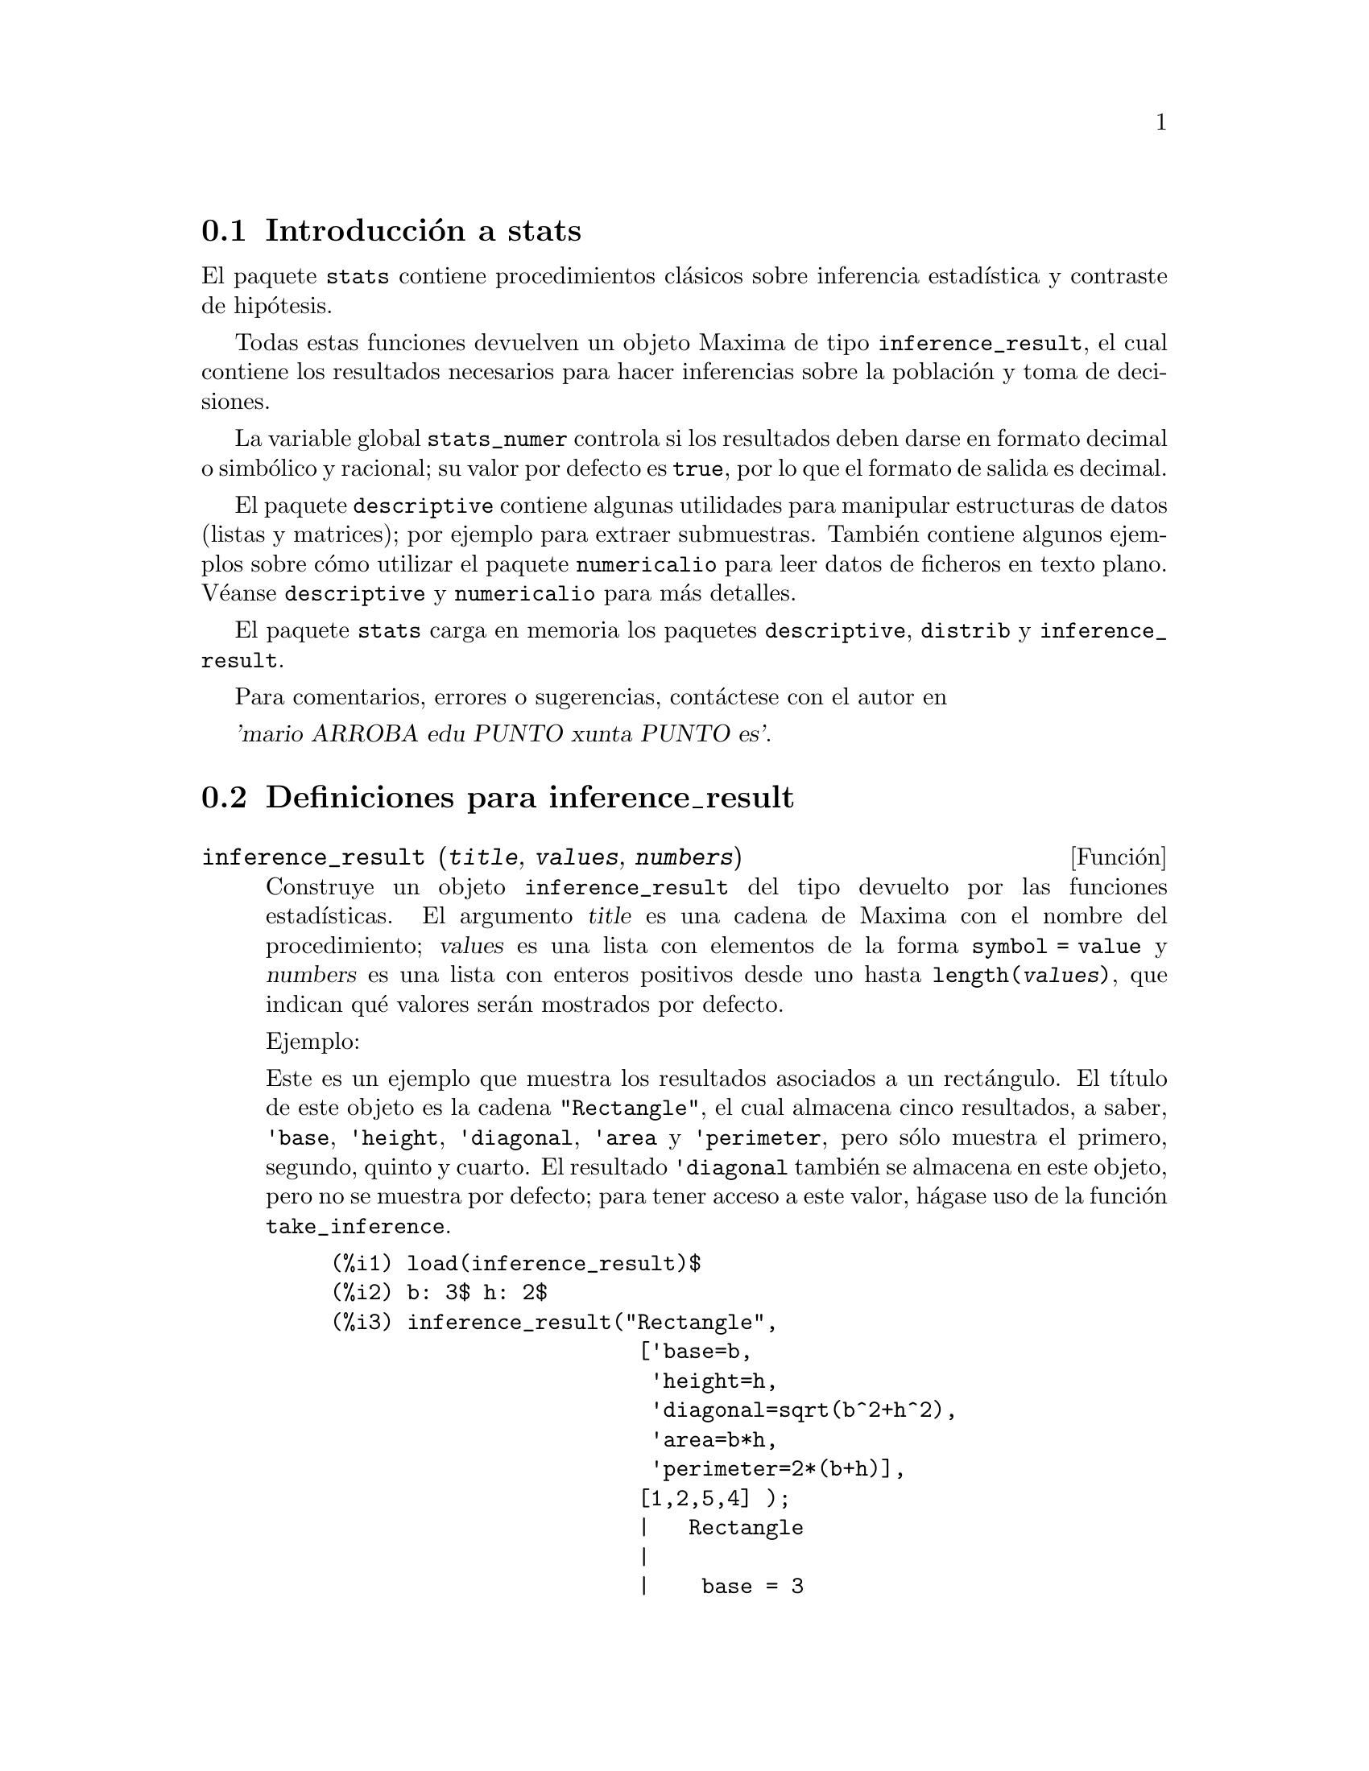 @menu
* Introducci@'on a stats::
* Definiciones para inference_result::
* Definiciones para stats::
* Definiciones para distribuciones especiales::
@end menu

@node Introducci@'on a stats, Definiciones para inference_result, Top, Top
@section Introducci@'on a stats


El paquete @code{stats} contiene procedimientos cl@'asicos sobre inferencia
estad@'{@dotless{i}}stica y contraste de hip@'otesis.

Todas estas funciones devuelven un objeto Maxima de tipo @code{inference_result},
el cual contiene los resultados necesarios para hacer inferencias sobre la 
poblaci@'on y toma de decisiones.

La variable global @code{stats_numer} controla si los resultados deben darse
en formato decimal o simb@'olico y racional; su valor por defecto es @code{true},
por lo que el formato de salida es decimal.

El paquete @code{descriptive} contiene algunas utilidades para manipular 
estructuras de datos (listas y matrices); por ejemplo para extraer submuestras.
Tambi@'en contiene algunos ejemplos sobre c@'omo utilizar el paquete
@code{numericalio} para leer datos de ficheros en texto plano. V@'eanse
@code{descriptive} y @code{numericalio} para m@'as detalles.

El paquete @code{stats} carga en memoria los paquetes @code{descriptive},
@code{distrib} y @code{inference_result}.

Para comentarios, errores o sugerencias, cont@'actese con el autor en

@var{'mario ARROBA edu PUNTO xunta PUNTO es'}.


@node Definiciones para inference_result, Definiciones para stats, Introducci@'on a stats, Top
@section Definiciones para inference_result


@deffn {Funci@'on} inference_result (@var{title}, @var{values}, @var{numbers})

Construye un objeto @code{inference_result} del tipo devuelto por las funciones
estad@'{@dotless{i}}sticas. El argumento @var{title} es una cadena de Maxima con
el nombre del procedimiento; @var{values} es una lista con elementos de la
forma @code{symbol = value} y @var{numbers} es una lista con enteros positivos
desde uno hasta @code{length(@var{values})}, que indican qu@'e valores ser@'an
mostrados por defecto.

Ejemplo:

Este es un ejemplo que muestra los resultados asociados a un rect@'angulo. El
t@'{@dotless{i}}tulo de este objeto es la cadena @code{"Rectangle"}, el cual
almacena cinco resultados, a saber, @code{'base}, @code{'height}, 
@code{'diagonal}, @code{'area} y @code{'perimeter}, pero s@'olo muestra
el primero, segundo, quinto y cuarto. El resultado @code{'diagonal} tambi@'en
se almacena en este objeto, pero no se muestra por defecto; para tener acceso
a este valor, h@'agase uso de la funci@'on @code{take_inference}.

@c ===beg===
@c load (inference_result)$
@c b: 3$ h: 2$
@c inference_result("Rectangle",
@c                  ['base=b,
@c                   'height=h,
@c                   'diagonal=sqrt(b^2+h^2),
@c                   'area=b*h,
@c                   'perimeter=2*(b+h)],
@c                  [1,2,5,4] );
@c take_inference('diagonal,%);
@c ===end===
@example
(%i1) load(inference_result)$
(%i2) b: 3$ h: 2$
(%i3) inference_result("Rectangle",
                        ['base=b,
                         'height=h,
                         'diagonal=sqrt(b^2+h^2),
                         'area=b*h,
                         'perimeter=2*(b+h)],
                        [1,2,5,4] );
                        |   Rectangle
                        |
                        |    base = 3
                        |
(%o3)                   |   height = 2
                        |
                        | perimeter = 10
                        |
                        |    area = 6
(%i4) take_inference('diagonal,%);
(%o4)                        sqrt(13)
@end example

V@'ease tambi@'en @code{take_inference}.
@end deffn






@deffn {Funci@'on} inferencep (@var{obj})

Devuelve @code{true} o @code{false}, dependiendo de que @var{obj} sea un
objeto de tipo @code{inference_result} o no.

@end deffn






@deffn {Funci@'on} items_inference (@var{obj})

Devuelve una lista con los nombres de los elementos almacenados en
@var{obj}, el cual debe ser un objeto de tipo @code{inference_result}.

Ejemplo:

El objeto @code{inference_result} almacena dos valores, cuyos nombres son @code{'pi} y @code{'e},
pero s@'olo se muestra el segundo. La funci@'on @code{items_inference} devuelve los nombres de 
todos los elementos almacenados, independientemente de que sean mostrados o no.

@c ===beg===
@c load (inference_result)$
@c inference_result("Hi", ['pi=%pi,'e=%e],[2]);
@c items_inference(%);
@c ===end===
@example
(%i1) load(inference_result)$
(%i2) inference_result("Hi", ['pi=%pi,'e=%e],[2]);
                            |   Hi
(%o2)                       |
                            | e = %e
(%i3) items_inference(%);
(%o3)                        [pi, e]
@end example
@end deffn







@deffn {Funci@'on} take_inference (@var{n}, @var{obj})
@deffnx {Funci@'on} take_inference (@var{name}, @var{obj})
@deffnx {Funci@'on} take_inference (@var{list}, @var{obj})

Si @var{n} es un entero positivo, devuelve el @var{n}-@'esimo
valor almacenado en @var{obj}; si el s@'{@dotless{i}}mbolo @var{name}
es el nombre de uno de los elementos almacenados, tambi@'en
devuelve su valor. Si el primer elemento es una lista de n@'umeros y/o 
s@'{@dotless{i}}mbolos, la funci@'on @code{take_inference}
devuelve una lista con los resultados correspondientes.

Ejemplo:

Dado un objeto @code{inference_result}, la funci@'on @code{take_inference}
es invocada para extraer cierta informaci@'on almacenada en @'el.

@c ===beg===
@c load (inference_result)$
@c b: 3$ h: 2$
@c sol:inference_result("Rectangle",
@c                      ['base=b,
@c                       'height=h,
@c                       'diagonal=sqrt(b^2+h^2),
@c                       'area=b*h,
@c                       'perimeter=2*(b+h)],
@c                      [1,2,5,4] );
@c take_inference('base,sol);
@c take_inference(5,sol);
@c take_inference([1,'diagonal],sol);
@c take_inference(items_inference(sol),sol);
@c ===end===
@example
(%i1) load(inference_result)$
(%i2) b: 3$ h: 2$
(%i3) sol: inference_result("Rectangle",
                            ['base=b,
                             'height=h,
                             'diagonal=sqrt(b^2+h^2),
                             'area=b*h,
                             'perimeter=2*(b+h)],
                            [1,2,5,4] );
                        |   Rectangle
                        |
                        |    base = 3
                        |
(%o3)                   |   height = 2
                        |
                        | perimeter = 10
                        |
                        |    area = 6
(%i4) take_inference('base,sol);
(%o4)                           3
(%i5) take_inference(5,sol);
(%o5)                          10
(%i6) take_inference([1,'diagonal],sol);
(%o6)                     [3, sqrt(13)]
(%i7) take_inference(items_inference(sol),sol);
(%o7)                [3, 2, sqrt(13), 6, 10]
@end example

V@'eanse tambi@'en @code{inference_result} y @code{take_inference}.
@end deffn







@node Definiciones para stats, Definiciones para distribuciones especiales, Definiciones para inference_result, Top
@section Definiciones para stats


@defvr {Variable opcional} stats_numer
Valor por defecto: @code{true}

Cuando @code{stats_numer} vale @code{true}, las funciones de inferencia
estad@'{@dotless{i}}stica devuelven sus resultados en formato decimal de
coma flotante. Cuando vale @code{false}, los resultados se devuelven en
formato simb@'olico y racional.
@end defvr


@deffn {Funci@'on} test_mean (@var{x})
@deffnx {Funci@'on} test_mean (@var{x}, @var{option_1}, @var{option_2}, ...)

Es el test @var{t} de la media. El argumento @var{x} es una lista o matriz
columna con los datos de una muestra unidimensional. Tambi@'en realiza el
test asint@'otico basado en el @i{Teorema Central del l@'{@dotless{i}}mite}
si se le asigna a la opci@'on @code{'asymptotic} el valor @code{true}.

Opciones:

@itemize @bullet

@item
@code{'mean}, valor por defecto @code{0}, es el valor de la media a contrastar.

@item
@code{'alternative}, valor por defecto @code{'twosided}, es la hip@'otesis alternativa;
valores v@'alidos son: @code{'twosided}, @code{'greater} y @code{'less}.

@item
@code{'dev}, valor por defecto @code{'unknown}, este es el valor de la desviaci@'on
t@'{@dotless{i}}pica cuando se conoce; valores v@'alidos son: @code{'unknown} o una
expresi@'on con valor positivo.

@item
@code{'conflevel}, valor por defecto @code{95/100}, nivel de confianza para el intervalo de confianza;
debe ser una expresi@'on que tome un valor en el intervalo (0,1).

@item
@code{'asymptotic}, valor por defecto @code{false}, indica si debe realizar el test
exacto basado en la @var{t} de Student, o el asint@'otico basado en el
@i{Teorema Central del l@'{@dotless{i}}mite}; valores v@'alidos son @code{true} y @code{false}.

@end itemize

El resultado devuelto por la funci@'on  @code{test_mean} es un objeto
@code{inference_result} con los siguientes resultados:

@enumerate

@item
@code{'mean_estimate}: la media muestral.

@item
@code{'conf_level}: nivel de confianza seleccionado por el usuario.

@item
@code{'conf_interval}: intervalo de confianza para la media poblacional.

@item
@code{'method}: procedimiento de inferencia.

@item
@code{'hypotheses}: hip@'otesis nula y alternativa a ser contrastada.

@item
@code{'statistic}: valor del estad@'istico de contraste utilizado para probar la hip@'otesis.

@item
@code{'distribution}: distribuci@'on del estad@'{@dotless{i}}stico de contraste, junto con su(s) par@'ametro(s).

@item
@code{'p_value}: @math{p}-valor del test.

@end enumerate

Ejemplos:

Realiza el contraste exacto @var{t} con varianza desconocida. La
hip@'otesis nula es @math{H_0: mean=50}, frente a la alternativa
unil@'atera @math{H_1: mean<50}; de acuerdo con los resultados,
no hay evidencia para rechazar @math{H_0}, pues el @math{p}-valor
es muy grande.

@c ===beg===
@c load (stats)$
@c data: [78,64,35,45,45,75,43,74,42,42]$
@c test_mean(data,'conflevel=0.9,'alternative='less,'mean=50);
@c ===end===
@example
(%i1) load("stats")$
(%i2) data: [78,64,35,45,45,75,43,74,42,42]$
(%i3) test_mean(data,'conflevel=0.9,'alternative='less,'mean=50);
          |                 MEAN TEST
          |
          |            mean_estimate = 54.3
          |
          |              conf_level = 0.9
          |
          | conf_interval = [minf, 61.51314273502712]
          |
(%o3)     |  method = Exact t-test. Unknown variance.
          |
          | hypotheses = H0: mean = 50 , H1: mean < 50
          |
          |       statistic = .8244705235071678
          |
          |       distribution = [student_t, 9]
          |
          |        p_value = .7845100411786889
@end example

En esta ocasi@'on Maxima realiza un test asint@'otico. La hip@'otesis
nula es @math{H_0: equal(mean, 50)} frente a la alternativa bil@'atera @math{H_1: not equal(mean, 50)};
de acuerdo con los resultados, @math{H_0} debe rechazarse en favor de
la alternativa @math{H_1}, pues el @math{p}-valor es muy peque@~no. 
N@'otese que, tal como indica la componente @code{Method}, este
procedimiento s@'olo puede aplicarse en muestras grandes.

@c ===beg===
@c load (stats)$
@c test_mean([36,118,52,87,35,256,56,178,57,57,89,34,25,98,35,
@c         98,41,45,198,54,79,63,35,45,44,75,42,75,45,45,
@c         45,51,123,54,151],
@c         'asymptotic=true,'mean=50);
@c ===end===
@example
(%i1) load("stats")$
(%i2) test_mean([36,118,52,87,35,256,56,178,57,57,89,34,25,98,35,
              98,41,45,198,54,79,63,35,45,44,75,42,75,45,45,
              45,51,123,54,151],
              'asymptotic=true,'mean=50);
          |                       MEAN TEST
          |
          |           mean_estimate = 74.88571428571429
          |
          |                   conf_level = 0.95
          |
          | conf_interval = [57.72848600856194, 92.04294256286663]
          |
(%o2)     |    method = Large sample z-test. Unknown variance.
          |
          |       hypotheses = H0: mean = 50 , H1: mean # 50
          |
          |             statistic = 2.842831192874313
          |
          |             distribution = [normal, 0, 1]
          |
          |             p_value = .004471474652002261
@end example

@end deffn







@deffn {Funci@'on} test_means_difference (@var{x1}, @var{x2})
@deffnx {Funci@'on} test_means_difference (@var{x1}, @var{x2}, @var{option_1}, @var{option_2}, ...)

Este es el test @var{t} para la diferencia de medias con muestras.
Los argumentos @var{x1} y @var{x2} son listas o matrices columna
que contienen dos muestras independientes. En caso de varianzas
diferentes y desconocidas (v@'eanse las opciones @code{'dev1},
@code{'dev2} y @code{'varequal} m@'as abajo) los grados de libertad
se calculan mediante la aproximaci@'on de Welch.
Tambi@'en realiza el test asint@'otico basado en el
@i{Teorema Central del l@'{@dotless{i}}mite} si se le asigna a 
la opci@'on @code{'asymptotic} el valor @code{true}.

Opciones:

@itemize @bullet

@item

@item
@code{'alternative}, valor por defecto @code{'twosided}, es la hip@'otesis alternativa;
valores v@'alidos son: @code{'twosided}, @code{'greater} y @code{'less}.

@item
@code{'dev1}, valor por defecto @code{'unknown}, es el valor de la desviaci@'on 
t@'{@dotless{i}}pica de la muestra @var{x1} cuando se conoce; valores v@'alidos 
son: @code{'unknown} o una expresi@'on positiva.

@item
@code{'dev2}, valor por defecto @code{'unknown}, es el valor de la desviaci@'on 
t@'{@dotless{i}}pica de la muestra @var{x2} cuando se conoce; valores v@'alidos 
son: @code{'unknown} o una expresi@'on positiva.

@item
@code{'varequal}, valor por defecto @code{false}, indica si las varianzas deben considerarse iguales o no; esta opci@'on s@'olo toma efecto cuando @code{'dev1} y/o @code{'dev2} tienen el valor @code{'unknown}.

@item
@code{'conflevel}, valor por defecto @code{95/100}, nivel de confianza para el
intervalo de confianza; debe ser una expresi@'on que tome un valor en el intervalo (0,1).

@item
@code{'asymptotic}, valor por defecto @code{false}, indica si debe realizar el test
exacto basado en la @var{t} de Student, o el asint@'otico basado en el
@i{Teorema Central del l@'{@dotless{i}}mite}; valores v@'alidos son @code{true} y @code{false}.

@end itemize

El resultado devuelto por la funci@'on  @code{test_means_difference} es un objeto
@code{inference_result} con los siguientes resultados:

@enumerate

@item
@code{'diff_estimate}: el estimador de la diferencia de medias.

@item
@code{'conf_level}: nivel de confianza seleccionado por el usuario.

@item
@code{'conf_interval}: intervalo de confianza para la diferencia de medias.

@item
@code{'method}: procedimiento de inferencia.

@item
@code{'hypotheses}: hip@'otesis nula y alternativa a ser contrastada.

@item
@code{'statistic}: valor del estad@'istico de contraste utilizado para probar la hip@'otesis.

@item
@code{'distribution}: distribuci@'on del estad@'{@dotless{i}}stico de contraste, junto con su(s) par@'ametro(s).

@item
@code{'p_value}: @math{p}-valor del test.

@end enumerate

Ejemplos:

La igualdad de medias se contrasta con dos peque@~nas muestras
@var{x} y @var{y}, contra la alternativa @math{H_1: m_1>m_2},
siendo @math{m_1} y @math{m_2} las medias poblacionales; las
varianzas son desconocidas y se supone que diferentes.

@c equivalent code for R:
@c x <- c(20.4,62.5,61.3,44.2,11.1,23.7)
@c y <- c(1.2,6.9,38.7,20.4,17.2)
@c t.test(x,y,alternative="greater")

@c ===beg===
@c load (stats)$
@c x: [20.4,62.5,61.3,44.2,11.1,23.7]$
@c y: [1.2,6.9,38.7,20.4,17.2]$
@c test_means_difference(x,y,'alternative='greater);
@c ===end===
@example
(%i1) load("stats")$
(%i2) x: [20.4,62.5,61.3,44.2,11.1,23.7]$
(%i3) y: [1.2,6.9,38.7,20.4,17.2]$
(%i4) test_means_difference(x,y,'alternative='greater);
            |              DIFFERENCE OF MEANS TEST
            |
            |         diff_estimate = 20.31999999999999
            |
            |                 conf_level = 0.95
            |
            |    conf_interval = [- .04597417812882298, inf]
            |
(%o4)       |        method = Exact t-test. Welch approx.
            |
            | hypotheses = H0: mean1 = mean2 , H1: mean1 > mean2
            |
            |           statistic = 1.838004300728477
            |
            |    distribution = [student_t, 8.62758740184604]
            |
            |            p_value = .05032746527991905
@end example

El mismo test que antes, pero ahora se suponen las varianzas
iguales.

@c equivalent code for R:
@c x <- c(20.4,62.5,61.3,44.2,11.1,23.7)
@c y <- c(1.2,6.9,38.7,20.4,17.2)
@c t.test(x,y,var.equal=T,alternative="greater")

@c ===beg===
@c load (stats)$
@c x: [20.4,62.5,61.3,44.2,11.1,23.7]$
@c y: [1.2,6.9,38.7,20.4,17.2]$
@c test_means_difference(x,y,'alternative='greater,'varequal=true);
@c ===end===
@example
(%i1) load("stats")$
(%i2) x: [20.4,62.5,61.3,44.2,11.1,23.7]$
(%i3) y: matrix([1.2],[6.9],[38.7],[20.4],[17.2])$
(%i4) test_means_difference(x,y,'alternative='greater,'varequal=true);
            |              DIFFERENCE OF MEANS TEST
            |
            |         diff_estimate = 20.31999999999999
            |
            |                 conf_level = 0.95
            |
            |     conf_interval = [- .7722627696897568, inf]
            |
(%o4)       |   method = Exact t-test. Unknown equal variances
            |
            | hypotheses = H0: mean1 = mean2 , H1: mean1 > mean2
            |
            |           statistic = 1.765996124515009
            |
            |           distribution = [student_t, 9]
            |
            |            p_value = .05560320992529344
@end example

@end deffn







@deffn {Funci@'on} test_variance (@var{x})
@deffnx {Funci@'on} test_variance (@var{x}, @var{option_1}, @var{option_2}, ...)

Este es el test @var{chi^2} de la varianza. El argumento @var{x}
es una lista o matriz columna con los datos de una muestra unidimensional
extra@'{@dotless{i}}da de una poblaci@'on normal.

Opciones:

@itemize @bullet

@item
@code{'mean}, valor por defecto @code{'unknown}, es la media de la poblaci@'on, si se conoce.

@item
@code{'alternative}, valor por defecto @code{'twosided}, es la hip@'otesis alternativa;
valores v@'alidos son: @code{'twosided}, @code{'greater} y @code{'less}.

@item
@code{'variance}, valor por defecto @code{1}, este es el valor (positivo) de la varianza a contrastar.

@item
@code{'conflevel}, valor por defecto @code{95/100}, nivel de confianza para el intervalo de confianza;
debe ser una expresi@'on que tome un valor en el intervalo (0,1).

@end itemize

El resultado devuelto por la funci@'on  @code{test_variance} es un objeto
@code{inference_result} con los siguientes resultados:

@enumerate

@item
@code{'var_estimate}: la varianza muestral.

@item
@code{'conf_level}: nivel de confianza seleccionado por el usuario.

@item
@code{'conf_interval}: intervalo de confianza para la varianza poblacional.

@item
@code{'method}: procedimiento de inferencia.

@item
@code{'hypotheses}: hip@'otesis nula y alternativa a ser contrastada.

@item
@code{'statistic}: valor del estad@'istico de contraste utilizado para probar la hip@'otesis.

@item
@code{'distribution}: distribuci@'on del estad@'{@dotless{i}}stico de contraste, junto con su par@'ametro.

@item
@code{'p_value}: @math{p}-valor del test.

@end enumerate

Ejemplos:

Se contrasta si la varianza de una poblaci@'on de media desconocida
es igual o mayor que 200.

@c ===beg===
@c load (stats)$
@c x: [203,229,215,220,223,233,208,228,20]$
@c test_variance(x,'alternative='greater,'variance=200);
@c ===end===
@example
(%i1) load("stats")$
(%i2) x: [203,229,215,220,223,233,208,228,209]$
(%i3) test_variance(x,'alternative='greater,'variance=200);
             |                  VARIANCE TEST
             |
             |              var_estimate = 110.75
             |
             |                conf_level = 0.95
             |
             |     conf_interval = [57.13433376937479, inf]
             |
(%o3)        | method = Variance Chi-square test. Unknown mean.
             |
             |    hypotheses = H0: var = 200 , H1: var > 200
             |
             |                 statistic = 4.43
             |
             |             distribution = [chi2, 8]
             |
             |           p_value = .8163948512777689
@end example

@end deffn







@deffn {Funci@'on} test_variance_ratio (@var{x1}, @var{x2})
@deffnx {Funci@'on} test_variance_ratio (@var{x1}, @var{x2}, @var{option_1}, @var{option_2}, ...)

Este es el test @var{F} del cociente de las varianzas para dos
poblaciones normales. Los argumentos @var{x1} y @var{x2} son listas
o matrices columna que contienen los datos de dos muestras 
independientes.

Opciones:

@itemize @bullet

@item
@code{'alternative}, valor por defecto @code{'twosided}, es la hip@'otesis alternativa;
valores v@'alidos son: @code{'twosided}, @code{'greater} y @code{'less}.

@item
@code{'mean1}, valor por defecto @code{'unknown}, es la media de la poblaci@'on de la
que procede @var{x1} cuando se conoce.

@item
@code{'mean2}, valor por defecto @code{'unknown}, es la media de la poblaci@'on de la
que procede @var{x2} cuando se conoce.

@item
@code{'conflevel}, valor por defecto @code{95/100}, nivel de confianza para el intervalo
de confianza del cociente; debe ser una expresi@'on que tome un valor en el intervalo (0,1).

@end itemize

El resultado devuelto por la funci@'on  @code{test_variance_ratio} es un objeto
@code{inference_result} con los siguientes resultados

@enumerate

@item
@code{'ratio_estimate}: el cociente de varianzas muestral.

@item
@code{'conf_level}: nivel de confianza seleccionado por el usuario.

@item
@code{'conf_interval}: intervalo de confianza para el cociente de varianzas.

@item
@code{'method}: procedimiento de inferencia.

@item
@code{'hypotheses}: hip@'otesis nula y alternativa a ser contrastada.

@item
@code{'statistic}: valor del estad@'istico de contraste utilizado para probar la hip@'otesis.

@item
@code{'distribution}: distribuci@'on del estad@'{@dotless{i}}stico de contraste, junto con sus par@'ametros.

@item
@code{'p_value}: @math{p}-valor del test.

@end enumerate


Ejemplos:

Se contrasta la igualdad de varianzas de dos poblaciones normales frente
a la alternativa de que la primera es mayor que la segunda.

@c equivalent code for R:
@c x <- c(20.4,62.5,61.3,44.2,11.1,23.7)
@c y <- c(1.2,6.9,38.7,20.4,17.2)
@c var.test(x,y,alternative="greater")

@c ===beg===
@c load (stats)$
@c x: [20.4,62.5,61.3,44.2,11.1,23.7]$
@c y: [1.2,6.9,38.7,20.4,17.2]$
@c test_variance_ratio(x,y,'alternative='greater);
@c ===end===
@example
(%i1) load("stats")$
(%i2) x: [20.4,62.5,61.3,44.2,11.1,23.7]$
(%i3) y: [1.2,6.9,38.7,20.4,17.2]$
(%i4) test_variance_ratio(x,y,'alternative='greater);
              |              VARIANCE RATIO TEST
              |
              |       ratio_estimate = 2.316933391522034
              |
              |               conf_level = 0.95
              |
              |    conf_interval = [.3703504689507268, inf]
              |
(%o4)         | method = Variance ratio F-test. Unknown means.
              |
              | hypotheses = H0: var1 = var2 , H1: var1 > var2
              |
              |         statistic = 2.316933391522034
              |
              |            distribution = [f, 5, 4]
              |
              |          p_value = .2179269692254457
@end example

@end deffn






@deffn {Funci@'on} test_sign (@var{x})
@deffnx {Funci@'on} test_sign (@var{x}, @var{option_1}, @var{option_2}, ...)

Este es el test no param@'etrico de los signos para contrastes
sobre la mediana de una poblaci@'on continua. El argumento @var{x}
es una lista o matriz columna que contiene los datos de una muestra
unidimensional.

Opciones:

@itemize @bullet

@item
@code{'alternative}, valor por defecto @code{'twosided}, es la hip@'otesis alternativa;
valores v@'alidos son: @code{'twosided}, @code{'greater} y @code{'less}.

@item
@code{'median}, valor por defecto @code{0}, es el valor de la mediana a contrastar.

@end itemize

El resultado devuelto por la funci@'on @code{test_sign} es un objeto
@code{inference_result} con los siguientes resultados:

@enumerate

@item
@code{'med_estimate}: la mediana muestral.

@item
@code{'method}: procedimiento de inferencia.

@item
@code{'hypotheses}: hip@'otesis nula y alternativa a ser contrastada.

@item
@code{'statistic}: valor del estad@'istico de contraste utilizado para probar la hip@'otesis.

@item
@code{'distribution}: distribuci@'on del estad@'{@dotless{i}}stico de contraste, junto con sus par@'ametros.

@item
@code{'p_value}: @math{p}-valor del test.

@end enumerate

Ejemplos:

Contrasta si la mediana de la poblaci@'on de la que se ha extraido
la muestra es 6, frente a la alternativa @math{H_1: median > 6}.

@c ===beg===
@c load (stats)$
@c x: [2,0.1,7,1.8,4,2.3,5.6,7.4,5.1,6.1,6]$
@c test_sign(x,'median=6,'alternative='greater);
@c ===end===
@example
(%i1) load("stats")$
(%i2) x: [2,0.1,7,1.8,4,2.3,5.6,7.4,5.1,6.1,6]$
(%i3) test_sign(x,'median=6,'alternative='greater);
               |                  SIGN TEST
               |
               |              med_estimate = 5.1
               |
               |      method = Non parametric sign test.
               |
(%o3)          | hypotheses = H0: median = 6 , H1: median > 6
               |
               |                statistic = 7
               |
               |      distribution = [binomial, 10, 0.5]
               |
               |         p_value = .05468749999999989
@end example

@end deffn









@deffn {Funci@'on} test_signed_rank (@var{x})
@deffnx {Funci@'on} test_signed_rank (@var{x}, @var{option_1}, @var{option_2}, ...)

Este el test de los rangos signados de Wilcoxon para hacer inferencias sobre
la mediana de una poblaci@'on continua. El argumento @var{x} es una lista
o matriz columna que contiene los datos de una muestra unidimensional.
Realiza la aproximaci@'on normal si el tama@~no muestral es mayor que 20,
o si en la muestra aparece alg@'un cero o hay empates.

V@'eanse tambi@'en @code{pdf_rank_test} y @code{cdf_rank_test}.


Opciones:

@itemize @bullet

@item
@code{'median}, valor por defecto @code{0}, es el valor de la mediana a ser contrastado.

@item
@code{'alternative}, valor por defecto @code{'twosided}, es la hip@'otesis alternativa;
valores v@'alidos son: @code{'twosided}, @code{'greater} y @code{'less}.

@end itemize

El resultado devuelto por la funci@'on  @code{test_signed_rank} es
un objeto @code{inference_result} con los siguientes resultados:

@enumerate

@item
@code{'med_estimate}: la mediana muestral.

@item
@code{'method}: procedimiento de inferencia.

@item
@code{'hypotheses}: hip@'otesis nula y alternativa a ser contrastada.

@item
@code{'statistic}: valor del estad@'istico de contraste utilizado para probar la hip@'otesis.

@item
@code{'distribution}: distribuci@'on del estad@'{@dotless{i}}stico de contraste, junto con su(s) par@'ametro(s).

@item
@code{'p_value}: @math{p}-valor del test.

@end enumerate

Ejemplos:

Contrasta la hip@'otesis nula @math{H_0: median = 15} frente 
a la alternativa @math{H_1: median > 15}. Este test es exacto, 
puesto que no hay empates.


@c equivalent code for R:
@c x <- c(17.1,15.9,13.7,13.4,15.5,17.6)
@c wilcox.test(x,mu=15,alternative="greater")

@c ===beg===
@c load (stats)$
@c x: [17.1,15.9,13.7,13.4,15.5,17.6]$
@c test_signed_rank(x,median=15,alternative=greater);
@c ===end===
@example
(%i1) load("stats")$
(%i2) x: [17.1,15.9,13.7,13.4,15.5,17.6]$
(%i3) test_signed_rank(x,median=15,alternative=greater);
                 |             SIGNED RANK TEST
                 |
                 |           med_estimate = 15.7
                 |
                 |           method = Exact test
                 |
(%o3)            | hypotheses = H0: med = 15 , H1: med > 15
                 |
                 |              statistic = 14
                 |
                 |     distribution = [signed_rank, 6]
                 |
                 |            p_value = 0.28125
@end example

Contrasta la hip@'otesis nula @math{H_0: equal(median, 2.5)} frente 
a la alternativa @math{H_1: not equal(median, 2.5)}. Este es un test asint@'otico,
debido a la presencia de empates.

@c equivalent code for R:
@c y<-c(1.9,2.3,2.6,1.9,1.6,3.3,4.2,4,2.4,2.9,1.5,3,2.9,4.2,3.1)
@c wilcox.test(y,mu=2.5)

@c ===beg===
@c load (stats)$
@c y:[1.9,2.3,2.6,1.9,1.6,3.3,4.2,4,2.4,2.9,1.5,3,2.9,4.2,3.1]$
@c test_signed_rank(y,median=2.5);
@c ===end===
@example
(%i1) load("stats")$
(%i2) y:[1.9,2.3,2.6,1.9,1.6,3.3,4.2,4,2.4,2.9,1.5,3,2.9,4.2,3.1]$
(%i3) test_signed_rank(y,median=2.5);
             |                 SIGNED RANK TEST
             |
             |                med_estimate = 2.9
             |
             |          method = Asymptotic test. Ties
             |
(%o3)        |    hypotheses = H0: med = 2.5 , H1: med # 2.5
             |
             |                 statistic = 76.5
             |
             | distribution = [normal, 60.5, 17.58195097251724]
             |
             |           p_value = .3628097734643669
@end example

@end deffn







@deffn {Funci@'on} test_rank_sum (@var{x1}, @var{x2})
@deffnx {Funci@'on} test_rank_sum (@var{x1}, @var{x2}, @var{option_1})

Este es el test de Wilcoxon-Mann-Whitney para comparar las medianas
de dos poblaciones continuas. Los dos primeros argumentos @var{x1}
y @var{x2} son listas o matrices columna con los datos de dos
muestras independientes. Realiza la aproximaci@'on normal si
alguna de las muestras tiene tama@~no mayor que 10, o si hay
empates.


Opci@'on:

@itemize @bullet

@item
@code{'alternative}, valor por defecto @code{'twosided}, es la hip@'otesis alternativa;
valores v@'alidos son: @code{'twosided}, @code{'greater} y @code{'less}.

@end itemize

El resultado devuelto por la funci@'on  @code{test_rank_sum}
es un objeto @code{inference_result} con los siguientes resultados:

@enumerate

@item
@code{'method}: procedimiento de inferencia.

@item
@code{'hypotheses}: hip@'otesis nula y alternativa a ser contrastada.

@item
@code{'statistic}: valor del estad@'istico de contraste utilizado para probar la hip@'otesis.

@item
@code{'distribution}: distribuci@'on del estad@'{@dotless{i}}stico de contraste, junto con sus par@'ametros.

@item
@code{'p_value}: @math{p}-valor del test.

@end enumerate

Ejemplos:

Contrasta si dos poblaciones tiene medianas similares. Al ser los tama@~nos
muestrales peque@~nos, se realiza el test exacto.

@c equivalent code for R:
@c x <- c(12,15,17,38,42,10,23,35,28)
@c y <- c(21,18,25,14,52,65,40,43)
@c wilcox.test(x,y)

@c ===beg===
@c load (stats)$
@c x:[12,15,17,38,42,10,23,35,28]$
@c y:[21,18,25,14,52,65,40,43]$
@c test_rank_sum(x,y);
@c ===end===
@example
(%i1) load("stats")$
(%i2) x:[12,15,17,38,42,10,23,35,28]$
(%i3) y:[21,18,25,14,52,65,40,43]$
(%i4) test_rank_sum(x,y);
              |                 RANK SUM TEST
              |
              |              method = Exact test
              |
              | hypotheses = H0: med1 = med2 , H1: med1 # med2
(%o4)         |
              |                 statistic = 22
              |
              |        distribution = [rank_sum, 9, 8]
              |
              |          p_value = .1995886466474702
@end example

Ahora, con muestras mayores y empates, el procedimiento
realiza la aproximaci@'on normal. La hip@'otesis
alternativa es @math{H_1: median1 < median2}.

@c equivalent code for R:
@c x <- c(39,42,35,13,10,23,15,20,17,27)
@c y <- c(20,52,66,19,41,32,44,25,14,39,43,35,19,56,27,15)
@c wilcox.test(x,y,alternative="less")

@c ===beg===
@c load (stats)$
@c x: [39,42,35,13,10,23,15,20,17,27]$
@c y: [20,52,66,19,41,32,44,25,14,39,43,35,19,56,27,15]$
@c test_rank_sum(x,y,'alternative='less);
@c ===end===
@example
(%i1) load("stats")$
(%i2) x: [39,42,35,13,10,23,15,20,17,27]$
(%i3) y: [20,52,66,19,41,32,44,25,14,39,43,35,19,56,27,15]$
(%i4) test_rank_sum(x,y,'alternative='less);
             |                  RANK SUM TEST
             |
             |          method = Asymptotic test. Ties
             |
             |  hypotheses = H0: med1 = med2 , H1: med1 < med2
(%o4)        |
             |                 statistic = 48.5
             |
             | distribution = [normal, 79.5, 18.95419580097078]
             |
             |           p_value = .05096985666598441
@end example

@end deffn







@deffn {Funci@'on} test_normality (@var{x})

Test de Shapiro-Wilk para el contraste de normalidad. El argumento
@var{x} es una lista de n@'umeros, con tama@~no muestral mayor que 2
y menor o igual que 5000; bajo cualesquiera otras condiciones, la
funci@'on @code{test_normality} emite un mensaje de error.

Referencia:

  [1] Algorithm AS R94, Applied Statistics (1995), vol.44, no.4, 547-551

El resultado devuelto por la funci@'on @code{test_normality} es
un objeto @code{inference_result} con los siguientes resultados:


@enumerate

@item
@code{'statistic}: valor del estad@'{@dotless{i}}stico @var{W}.

@item
@code{'p_value}: @math{p}-valor bajo la hip@'otesis de normalidad.

@end enumerate

Ejemplos:

Contrasta la normalidad de una poblaci@'on a partir de una muestra
de tama@~no 9.

@c equivalent code for R:
@c x <- c(12,15,17,38,42,10,23,35,28)
@c shapiro.test(x)

@c ===beg===
@c load (stats)$
@c x:[12,15,17,38,42,10,23,35,28]$
@c test_normality(x);
@c ===end===
@example
(%i1) load("stats")$
(%i2) x:[12,15,17,38,42,10,23,35,28]$
(%i3) test_normality(x);
                       |      SHAPIRO - WILK TEST
                       |
(%o3)                  | statistic = .9251055695162436
                       |
                       |  p_value = .4361763918860381
@end example

@end deffn









@deffn {Funci@'on} simple_linear_regression (@var{x})
@deffnx {Funci@'on} simple_linear_regression (@var{x} @var{option_1})

Regresi@'on lineal simple, @math{y_i=a+b x_i+e_i}, donde las @math{e_i}
son variables aleatorias independientes de distribuci@'on @math{N(0,sigma)}.
El argumento @var{x} debe ser una matriz de dos columnas o una lista de pares
de n@'umeros.

Opciones:

@itemize @bullet

@item
@code{'conflevel}, valor por defecto @code{95/100}, nivel de confianza para el intervalo de confianza;
debe ser una expresi@'on que tome un valor en el intervalo (0,1).

@item
@code{'regressor}, valor por defecto @code{'x}, nombre de la variable independiente.

@end itemize

El resultado devuelto por la funci@'on  @code{simple_linear_regression} es un
objeto @code{inference_result} con los siguientes resultados:

@enumerate

@item
@code{'model}: la ecuaci@'on ajustada. @'Util para hacer predicciones.
V@'eanse los ejemplos m@'as abajo.

@item
@code{'means}: media bivariante.

@item
@code{'variances}: varianzas de ambas variables.

@item
@code{'correlation}: coeficiente de correlaci@'on.

@item
@code{'adc}: coeficiente de determinaci@'on ajustado.

@item
@code{'a_estimation}: estimador del par@'ametro @var{b}.

@item
@code{'a_conf_int}: intervalo de confianza del par@'ametro @var{a}.

@item
@code{'b_estimation}: estimador del par@'ametro @var{b}.

@item
@code{'b_conf_int}: intervalo de confianza del par@'ametro @var{b}.

@item
@code{'hypotheses}: hip@'otesis nula y altenativa sobre el par@'ametro @var{b}.

@item
@code{'statistic}: valor del estad@'istico de contraste utilizado para probar la hip@'otesis.

@item
@code{'distribution}: distribuci@'on del estad@'{@dotless{i}}stico de contraste, junto con su par@'ametro.

@item
@code{'p_value}: @math{p}-valor del test sobre @var{b}.

@item
@code{'v_estimation}: estimador insesgado de la varianza, o varianza residual.

@item
@code{'v_conf_int}: intervalo de confianza de la varianza.

@item
@code{'cond_mean_conf_int}: intervalo de confianza para la media condicionada.
V@'eanse los ejemplos m@'as abajo.

@item
@code{'new_pred_conf_int}: intervalo de confianza para una nueva predicci@'on.
V@'eanse los ejemplos m@'as abajo.

@item
@code{'residuals}: lista de pares (predicci@'on, residuo), ordenado respecto de las predicciones.
@'Util para el an@'alisis de la bondad de ajuste. V@'eanse los ejemplos m@'as abajo.

@end enumerate

S@'olo los elementos 1, 4, 14, 9, 10, 11, 12 y 13 de arriba, y en este orden,
son mostrados por defecto. El resto permanecen ocultos hasta que el usuario haga uso de
las funciones @code{items_inference} y @code{take_inference}.

Ejemplo:

Ajuste de un modelo lineal a una muestra bivariante. La entrada @code{%i4}
representa gr@'aficamente la muestra junto con la recta de regresi@'on; la
entrada @code{%i5} calcula @code{y} dado @code{x=113}; tambi@'en
se calculan las medias y el intervalo de confianza para una nueva predicci@'on
cuando @code{x=113}.


@c ===beg===
@c load (stats)$
@c s:[[125,140.7],[130,155.1],[135,160.3],
@c       [140,167.2],[145,169.8]]$
@c z:simple_linear_regression(s,conflevel=0.99);
@c plot2d([[discrete, s], take_inference(model,z)],
@c           [x,120,150],
@c           [gnuplot_curve_styles,
@c              ["with points","with lines"]] )$
@c take_inference(model,z), x=133;
@c take_inference(means,z);
@c take_inference(new_pred_conf_int,z), x=133;
@c ===end===
@example
(%i1) load("stats")$
(%i2) s:[[125,140.7],[130,155.1],[135,160.3],[140,167.2],[145,169.8]]$
(%i3) z:simple_linear_regression(s,conflevel=0.99);
           |               SIMPLE LINEAR REGRESSION
           |
           |   model = 1.405999999999985 x - 31.18999999999804
           |
           |           correlation = .9611685255255155
           |
           |           v_estimation = 13.57966666666665
           |
(%o3)      | b_conf_int = [.04469633662525263, 2.767303663374718]
           |
           |          hypotheses = H0: b = 0 ,H1: b # 0
           |
           |            statistic = 6.032686683658114
           |
           |            distribution = [student_t, 3]
           |
           |             p_value = 0.0038059549413203
(%i4) plot2d([[discrete, s], take_inference(model,z)],
              [x,120,150],
              [gnuplot_curve_styles, ["with points","with lines"]] )$
(%i5) take_inference(model,z), x=133;
(%o5)                         155.808
(%i6) take_inference(means,z);
(%o6)                     [135.0, 158.62]
(%i7) take_inference(new_pred_conf_int,z), x=133;
(%o7)              [132.0728595995113, 179.5431404004887]
@end example

@end deffn
































@node Definiciones para distribuciones especiales, , Definiciones para stats, Top
@section Definiciones para distribuciones especiales


@deffn {Funci@'on} pdf_signed_rank (@var{x}, @var{n})
Funci@'on de densidad de probabilidad de la distribuci@'on exacta
del estad@'{@dotless{i}}stico de contraste del test de los
rangos signados. El argumento @var{x} es un n@'umero real y
@var{n} un entero positivo.

V@'ease tambi@'en @code{test_signed_rank}.
@end deffn

@deffn {Funci@'on} cdf_signed_rank (@var{x}, @var{n})
Funci@'on de probabilidad acumulada de la distribuci@'on exacta
del estad@'{@dotless{i}}stico de contraste del test de los
rangos signados. El argumento @var{x} es un n@'umero real y
@var{n} un entero positivo.

V@'ease tambi@'en @code{test_signed_rank}.
@end deffn

@deffn {Funci@'on} pdf_rank_sum (@var{x}, @var{n}, @var{m})
Funci@'on de densidad de probabilidad de la distribuci@'on exacta
del estad@'{@dotless{i}}stico de contraste de Wilcoxon-Mann-Whitney.
El argumento @var{x} es un n@'umero real y
@var{n} y @var{m} son ambos enteros positivos.

V@'ease tambi@'en @code{test_rank_sum}.
@end deffn

@deffn {Funci@'on} cdf_rank_sum (@var{x}, @var{n}, @var{m})
Funci@'on de probabilidad acumulada de la distribuci@'on exacta
del estad@'{@dotless{i}}stico de contraste de Wilcoxon-Mann-Whitney.
El argumento @var{x} es un n@'umero real y
@var{n} y @var{m} son ambos enteros positivos.

V@'ease tambi@'en @code{test_rank_sum}.
@end deffn
